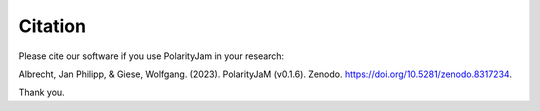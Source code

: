Citation
========

Please cite our software if you use PolarityJam in your research:

Albrecht, Jan Philipp, & Giese, Wolfgang. (2023). PolarityJaM (v0.1.6). Zenodo. https://doi.org/10.5281/zenodo.8317234.

.. image:: https://zenodo.org/badge/DOI/10.5281/zenodo.8317234.svg
   :target: https://doi.org/10.5281/zenodo.8317234
   :width: 250px
   :align: center

Thank you.
